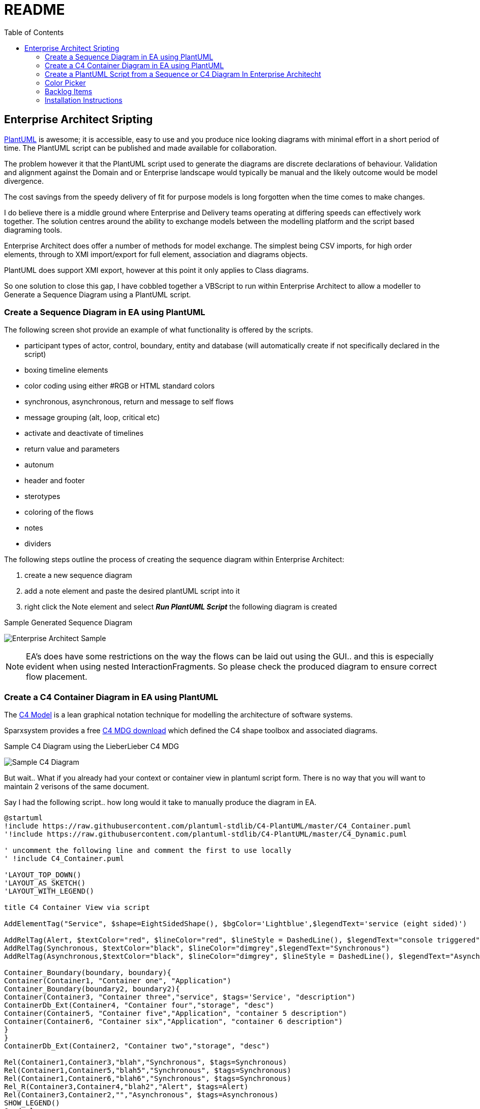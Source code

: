 :toc:
:icons: image
:iconsdir: images
:imagesdir: images
//:numbered:
= README

== Enterprise Architect Sripting

https://plantuml.com/[PlantUML] is awesome; it is accessible, easy to use and you produce nice looking diagrams with minimal effort in a short period of time. The PlantUML script can be published and made available for collaboration.

The problem however it that the PlantUML script used to generate the diagrams are discrete declarations of behaviour. Validation and alignment against the Domain and or Enterprise landscape would typically be manual and the likely outcome would be model divergence.

The cost savings from the speedy delivery of fit for purpose models is long forgotten when the time comes to make changes.

I do believe there is a middle ground where Enterprise and Delivery teams operating at differing speeds can effectively work together. The solution centres around the ability to exchange models between the modelling platform and the script based diagraming tools.

Enterprise Architect does offer a number of methods for model exchange. The simplest being CSV imports, for high order elements, through to XMI import/export for full element, association and diagrams objects.

PlantUML does support XMI export, however at this point it only applies to Class diagrams.

So one solution to close this gap, I have cobbled together a VBScript to run within Enterprise Architect to allow a modeller to Generate a Sequence Diagram using a PlantUML script.

=== Create a Sequence Diagram in EA using PlantUML 

The following screen shot provide an example of what functionality is offered by the scripts.

* participant types of actor, control, boundary, entity and database (will automatically create if not specifically declared in the script)
* boxing timeline elements
* color coding using either #RGB or HTML standard colors
* synchronous, asynchronous, return and message to self flows
* message grouping (alt, loop, critical etc)
* activate and deactivate of timelines
* return value and parameters
* autonum
* header and footer
* sterotypes
* coloring of the flows
* notes
* dividers

The following steps outline the process of creating the sequence diagram within Enterprise Architect:

. create a new sequence diagram
. add a note element and paste the desired plantUML script into it
. right click the Note element and select *_Run PlantUML Script_* the following diagram is created

.Sample Generated Sequence Diagram
image:xxxx-sequence-diagram.png[Enterprise Architect Sample]

NOTE: EA’s does have some restrictions on the way the flows can be laid out using the GUI.. and this is especially evident when using nested InteractionFragments. So please check the produced diagram to ensure correct flow placement.

=== Create a C4 Container Diagram in EA using PlantUML 

The https://c4model.com/[C4 Model] is a lean graphical notation technique for modelling the architecture of software systems.

Sparxsystem provides a free https://www.sparxsystems.eu/c4[C4 MDG download] which defined the C4 shape toolbox and associated diagrams.

.Sample C4 Diagram using the LieberLieber C4 MDG
image:C4 in EA.png[Sample C4 Diagram]

But wait.. What if you already had your context or container view in plantuml script form. There is no way that you will want to maintain 2 verisons of the same document. 

Say I had the following script.. how long would it take to manually produce the diagram in EA.

----
@startuml
!include https://raw.githubusercontent.com/plantuml-stdlib/C4-PlantUML/master/C4_Container.puml
'!include https://raw.githubusercontent.com/plantuml-stdlib/C4-PlantUML/master/C4_Dynamic.puml

' uncomment the following line and comment the first to use locally
' !include C4_Container.puml

'LAYOUT_TOP_DOWN()
'LAYOUT_AS_SKETCH()
'LAYOUT_WITH_LEGEND()

title C4 Container View via script

AddElementTag("Service", $shape=EightSidedShape(), $bgColor='Lightblue',$legendText='service (eight sided)')

AddRelTag(Alert, $textColor="red", $lineColor="red", $lineStyle = DashedLine(), $legendText="console triggered")
AddRelTag(Synchronous, $textColor="black", $lineColor="dimgrey",$legendText="Synchronous")
AddRelTag(Asynchronous,$textColor="black", $lineColor="dimgrey", $lineStyle = DashedLine(), $legendText="Asynchronous")

Container_Boundary(boundary, boundary){
Container(Container1, "Container one", "Application")
Container_Boundary(boundary2, boundary2){
Container(Container3, "Container three","service", $tags='Service', "description")
ContainerDb_Ext(Container4, "Container four","storage", "desc")
Container(Container5, "Container five","Application", "container 5 description")
Container(Container6, "Container six","Application", "container 6 description")
}
}
ContainerDb_Ext(Container2, "Container two","storage", "desc")

Rel(Container1,Container3,"blah","Synchronous", $tags=Synchronous)
Rel(Container1,Container5,"blah5","Synchronous", $tags=Synchronous)
Rel(Container1,Container6,"blah6","Synchronous", $tags=Synchronous)
Rel_R(Container3,Container4,"blah2","Alert", $tags=Alert)
Rel(Container3,Container2,"","Asynchronous", $tags=Asynchronous)
SHOW_LEGEND()
@enduml
----

The following steps outline the process of creating the C4 diagram within Enterprise Architect:

. create a new C4 diagram
. add a note element and paste the desired plantUML script into it
. right click the Note element and select *_Run PlantUML Script_* the following diagram is created

.Sample C4 Container Diagram via the Run PlantUML Script
image:Run PlantUML script output.png[Sample C4 Diagram]

Some limitations/half baked functionality..

* I did not nail the layout of objects especially if there are nested boundaries. I thought the EA GUI would do heaps better job.
* I focussed on the Container view (class).. so Context and Component views could be buggy
* no dynamic sterotype creating
* sterotyped connectors do not pickup the UML styling

=== Create a PlantUML Script from a Sequence or C4 Diagram In Enterprise Architecht

Model Management however is not just about being able to import sequence diagrams. The use case may exist in your organisation where diagrams require to be validated against some Enterprise standards, checking for duplicates within the model, for duplication against an Application Portfolio, naming standards, organisational context; all metadata which extends beyond the basic sequence diagram which has been described.

Hence these diagrams and/or the underlying modelling elements may well be updated within Modelling environment and there is a need to refresh one or more PlantUML scripts.

The following steps outline the process of creating PlantUML script from a sequence diagram within EA:

. open up an existing sequence diagram
. add a note element to the sequence diagram
. right click the Note element and select *_Create PlantUML script_*
. the script will parse the diagram objects and links with the results loaded into the note object.

The above steps also apply to C4 Diagrams.

.Sample Generated Generation of PlantUML Script
image:generatePlantUMLscript.gif[]]

This script preceded the import script and was the basis of discovering where various information about the diagram and underlying modelling objects are stored within EA.

=== Color Picker

Within PlantUML you are able to assign colors to an object or connector by using the the following values:

* Hex RGB value eg #AABBCC
* Standard HTML Colors eg #LightBlue
* Special PlantUML names i.e. Application, Implementation, Motivation, Physical & Technology

.:PlantUML Color Pallete
image:plantuml-colors.png[]

Managing colors in EA is quite a complex topic. Each element type has a default color and it is also possible to apply default colors based on stereotype (via UML type setting or MDG UML Profile) or via shape scripts and driven possibly by a tagged value.

A modeller can override a default cold via the GUI using color palette.

Behind the scenes, Enterprise Architect will store the value of -1 if a default color is to be applied. If the default has been updated by the modeller, then the value is a decimal representation of the Blue Green Red components of the color is stored.

Hence the need to have a sub routine to allow a PlantUML color code to be converted into the decimal equivalent to be applied to an EA modelling element during the Create Sequence Diagram script.

Likewise when Generating the PlantUML script there is a requirement to take the decimal version and output the #colorname or #rrggbb value.

The common functions available are:

* ColorHexByName (colorName) where a #colorname is supplied as input and the hex RGB value is returned
* ColorNameByHex (colorHex) where a hex RGB is supplied and the color name, if exists is returned

=== Backlog Items

The following features will be added overtime.

* support other diagram types e.g. use case, class diagrams
* color coding activations
* Notes overlay of one or more timelines
* publish directly to confluence pages
* autonumber paramaters 

=== Installation Instructions

All scripts are included in the link:MyModel.EAP[MyModel.EAP] within this github repo.

Which were created using the following rather manual method:

Activate the the script manager window with EA

. Create a new Diagram Scripting Group and load it up with: 
* Run PlantUML Script
* Create PlantUML Script
. Creates a new Normal Scripting Group and name it *_PlantUML_* and load it up with the various diagram specific scripts as per the scripting manager screen shot
. Create another normal VBScript group, this one is to be called *_Common_* and load it up with the following:
* color-picker
* Print-Array
* Sort-Array

.EA Script Maanger
image:EAscriptManager.jpg[EA Script MAanger]

[NOTE]
===============================

This Scripting facility is available in the Corporate, Unified and Ultimate editions.

If you intend to use the Scripting facility under Crossover/WINE, you must also install Internet Explorer version 6.0 or above.

Script names are case sensitive.

===============================
